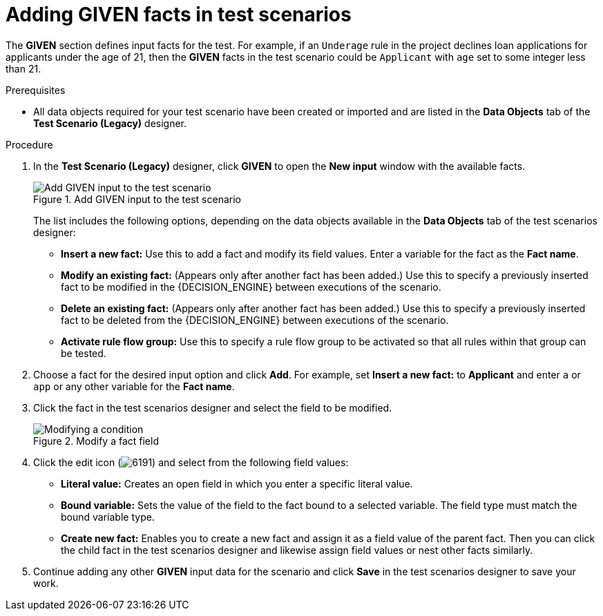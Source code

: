 [id='test-scenarios-GIVEN-proc']
= Adding GIVEN facts in test scenarios

The *GIVEN* section defines input facts for the test. For example, if an `Underage` rule in the project declines loan applications for applicants under the age of 21, then the *GIVEN* facts in the test scenario could be `Applicant` with `age` set to some integer less than 21.

.Prerequisites
* All data objects required for your test scenario have been created or imported and are listed in the *Data Objects* tab of the *Test Scenario (Legacy)* designer.

.Procedure
. In the *Test Scenario (Legacy)* designer, click *GIVEN* to open the *New input* window with the available facts.
+
.Add GIVEN input to the test scenario
image::project-data/test-scenario-facts.png[Add GIVEN input to the test scenario]
+
The list includes the following options, depending on the data objects available in the *Data Objects* tab of the test scenarios designer:

* *Insert a new fact:* Use this to add a fact and modify its field values. Enter a variable for the fact as the *Fact name*.
* *Modify an existing fact:* (Appears only after another fact has been added.) Use this to specify a previously inserted fact to be modified in the {DECISION_ENGINE} between executions of the scenario.
* *Delete an existing fact:* (Appears only after another fact has been added.) Use this to specify a previously inserted fact to be deleted from the {DECISION_ENGINE} between executions of the scenario.
* *Activate rule flow group:* Use this to specify a rule flow group to be activated so that all rules within that group can be tested.
+
. Choose a fact for the desired input option and click *Add*. For example, set *Insert a new fact:* to *Applicant* and enter `a` or `app` or any other variable for the *Fact name*.
. Click the fact in the test scenarios designer and select the field to be modified.
+
.Modify a fact field
image::project-data/test-scenario-field.png[Modifying a condition]
+
. Click the edit icon (image:project-data/6191.png[]) and select from the following field values:
+
--
* *Literal value:* Creates an open field in which you enter a specific literal value.
* *Bound variable:* Sets the value of the field to the fact bound to a selected variable. The field type must match the bound variable type.
* *Create new fact:* Enables you to create a new fact and assign it as a field value of the parent fact. Then you can click the child fact in the test scenarios designer and likewise assign field values or nest other facts similarly.
--
+
. Continue adding any other *GIVEN* input data for the scenario and click *Save* in the test scenarios designer to save your work.
